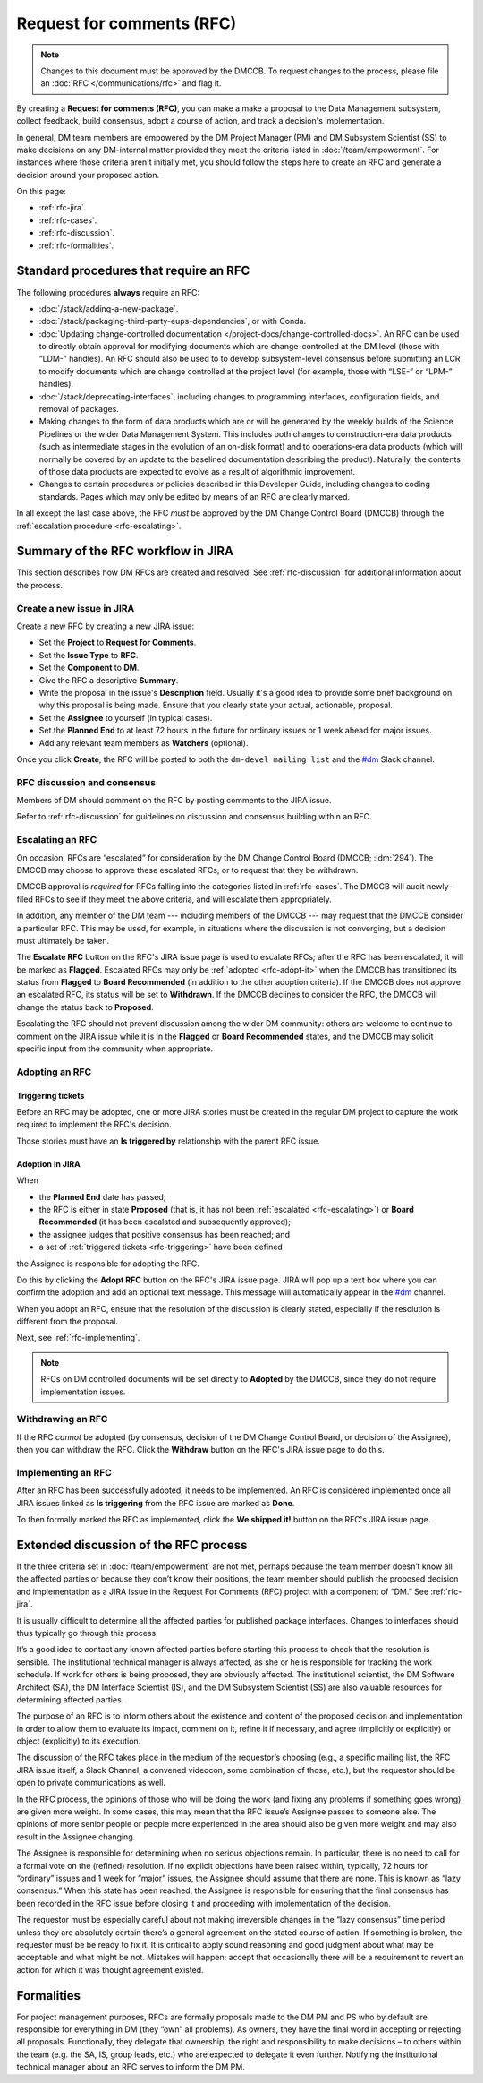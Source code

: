 
##########################
Request for comments (RFC)
##########################

.. note::

    Changes to this document must be approved by the DMCCB. 
    To request changes to the process, please file an :doc:`RFC </communications/rfc>` and flag it.

By creating a **Request for comments (RFC)**, you can make a make a proposal to the Data Management subsystem, collect feedback, build consensus, adopt a course of action, and track a decision's implementation.

In general, DM team members are empowered by the DM Project Manager (PM) and DM Subsystem Scientist (SS) to make decisions on any DM-internal matter provided they meet the criteria listed in :doc:`/team/empowerment`.
For instances where those criteria aren't initially met, you should follow the steps here to create an RFC and generate a decision around your proposed action.

On this page:

- :ref:`rfc-jira`.
- :ref:`rfc-cases`.
- :ref:`rfc-discussion`.
- :ref:`rfc-formalities`.

.. seealso::

   :doc:`rfd` has a similar name, but has to do with convening discussions across DM teams.

.. _rfc-cases:

Standard procedures that require an RFC
=======================================

The following procedures **always** require an RFC:

- :doc:`/stack/adding-a-new-package`.
- :doc:`/stack/packaging-third-party-eups-dependencies`, or with Conda.
- :doc:`Updating change-controlled documentation </project-docs/change-controlled-docs>`.
  An RFC can be used to directly obtain approval for modifying documents which are change-controlled at the DM level (those with “LDM-” handles).
  An RFC should also be used to to develop subsystem-level consensus before submitting an LCR to modify documents which are change controlled at the project level (for example, those with “LSE-” or “LPM-” handles).
- :doc:`/stack/deprecating-interfaces`, including changes to programming interfaces, configuration fields, and removal of packages.
- Making changes to the form of data products which are or will be generated by the weekly builds of the Science Pipelines or the wider Data Management System.
  This includes both changes to construction-era data products (such as intermediate stages in the evolution of an on-disk format) and to operations-era data products (which will normally be covered by an update to the baselined documentation describing the product).
  Naturally, the contents of those data products are expected to evolve as a result of algorithmic improvement. 
- Changes to certain procedures or policies described in this Developer Guide, including changes to coding standards.
  Pages which may only be edited by means of an RFC are clearly marked.

In all except the last case above, the RFC *must* be approved by the DM Change Control Board (DMCCB) through the :ref:`escalation procedure <rfc-escalating>`.

.. _rfc-jira:

Summary of the RFC workflow in JIRA
===================================

This section describes how DM RFCs are created and resolved.
See :ref:`rfc-discussion` for additional information about the process.

Create a new issue in JIRA
--------------------------

Create a new RFC by creating a new JIRA issue:

- Set the **Project** to **Request for Comments**.
- Set the **Issue Type** to **RFC**.
- Set the **Component** to **DM**.
- Give the RFC a descriptive **Summary**.
- Write the proposal in the issue's **Description** field.
  Usually it's a good idea to provide some brief background on why this proposal is being made.
  Ensure that you clearly state your actual, actionable, proposal.
- Set the **Assignee** to yourself (in typical cases).
- Set the **Planned End** to at least 72 hours in the future for ordinary issues or 1 week ahead for major issues.
- Add any relevant team members as **Watchers** (optional).

Once you click **Create**, the RFC will be posted to both the ``dm-devel mailing list`` and the `#dm`_ Slack channel.

RFC discussion and consensus
----------------------------

Members of DM should comment on the RFC by posting comments to the JIRA issue.

Refer to :ref:`rfc-discussion` for guidelines on discussion and consensus building within an RFC.

.. _rfc-escalating:

Escalating an RFC
-----------------

On occasion, RFCs are “escalated” for consideration by the DM Change Control Board (DMCCB; :ldm:`294`).
The DMCCB may choose to approve these escalated RFCs, or to request that they be withdrawn.

DMCCB approval is *required* for RFCs falling into the categories listed in :ref:`rfc-cases`.
The DMCCB will audit newly-filed RFCs to see if they meet the above criteria, and will escalate them appropriately.

In addition, any member of the DM team --- including members of the DMCCB --- may request that the DMCCB consider a particular RFC.
This may be used, for example, in situations where the discussion is not converging, but a decision must ultimately be taken.

The **Escalate RFC** button on the RFC's JIRA issue page is used to escalate RFCs; after the RFC has been escalated, it will be marked as **Flagged**.
Escalated RFCs may only be :ref:`adopted <rfc-adopt-it>` when the DMCCB has transitioned its status from **Flagged** to **Board Recommended** (in addition to the other adoption criteria).
If the DMCCB does not approve an escalated RFC, its status will be set to **Withdrawn**.
If the DMCCB declines to consider the RFC, the DMCCB will change the status back to **Proposed**.

Escalating the RFC should not prevent discussion among the wider DM community: others are welcome to continue to comment on the JIRA issue while it is in the **Flagged** or **Board Recommended** states, and the DMCCB may solicit specific input from the community when appropriate.

Adopting an RFC
---------------

.. _rfc-triggering:

Triggering tickets
^^^^^^^^^^^^^^^^^^

Before an RFC may be adopted, one or more JIRA stories must be created in the regular DM project to capture the work required to implement the RFC's decision.

Those stories must have an **Is triggered by** relationship with the parent RFC issue.

.. _rfc-adopt-it:

Adoption in JIRA
^^^^^^^^^^^^^^^^

When

- the **Planned End** date has passed;
- the RFC is either in state **Proposed** (that is, it has not been :ref:`escalated <rfc-escalating>`) or **Board Recommended** (it has been escalated and subsequently approved);
- the assignee judges that positive consensus has been reached; and
- a set of :ref:`triggered tickets <rfc-triggering>` have been defined

the Assignee is responsible for adopting the RFC.

Do this by clicking the **Adopt RFC** button on the RFC's JIRA issue page.
JIRA will pop up a text box where you can confirm the adoption and add an optional text message.
This message will automatically appear in the `#dm`_ channel.

When you adopt an RFC, ensure that the resolution of the discussion is clearly stated, especially if the resolution is different from the proposal.

Next, see :ref:`rfc-implementing`.

.. note:: RFCs on DM controlled documents will be set directly to **Adopted** by the DMCCB, since they do not require implementation issues.

.. _rfc-withdrawing:

Withdrawing an RFC
------------------

If the RFC *cannot* be adopted (by consensus, decision of the DM Change Control Board, or decision of the Assignee), then you can withdraw the RFC.
Click the **Withdraw** button on the RFC's JIRA issue page to do this.

.. _rfc-implementing:

Implementing an RFC
-------------------

After an RFC has been successfully adopted, it needs to be implemented.
An RFC is considered implemented once all JIRA issues linked as **Is triggering** from the RFC issue are marked as **Done**.

To then formally marked the RFC as implemented, click the **We shipped it!** button on the RFC's JIRA issue page.

.. _rfc-discussion:

Extended discussion of the RFC process
======================================

If the three criteria set in :doc:`/team/empowerment` are not met, perhaps because the team member doesn’t know all the affected parties or because they don’t know their positions, the team member should publish the proposed decision and implementation as a JIRA issue in the Request For Comments (RFC) project with a component of “DM.”
See :ref:`rfc-jira`.

It is usually difficult to determine all the affected parties for published package interfaces.
Changes to interfaces should thus typically go through this process.

It’s a good idea to contact any known affected parties before starting this process to check that the resolution is sensible.
The institutional technical manager is always affected, as she or he is responsible for tracking the work schedule. If work for others is being proposed, they are obviously affected.
The institutional scientist, the DM Software Architect (SA), the DM Interface Scientist (IS), and the DM Subsystem Scientist (SS) are also valuable resources for determining affected parties.

The purpose of an RFC is to inform others about the existence and content of the proposed decision and implementation in order to allow them to evaluate its impact, comment on it, refine it if necessary, and agree (implicitly or explicitly) or object (explicitly) to its execution.

The discussion of the RFC takes place in the medium of the requestor’s choosing (e.g., a specific mailing list, the RFC JIRA issue itself, a Slack Channel, a convened videocon, some combination of those, etc.), but the requestor should be open to private communications as well.

In the RFC process, the opinions of those who will be doing the work (and fixing any problems if something goes wrong) are given more weight.
In some cases, this may mean that the RFC issue’s Assignee passes to someone else.
The opinions of more senior people or people more experienced in the area should also be given more weight and may also result in the Assignee changing.

The Assignee is responsible for determining when no serious objections remain.
In particular, there is no need to call for a formal vote on the (refined) resolution.
If no explicit objections have been raised within, typically, 72 hours for “ordinary” issues and 1 week for “major” issues, the Assignee should assume that there are none.
This is known as “lazy consensus.”
When this state has been reached, the Assignee is responsible for ensuring that the final consensus has been recorded in the RFC issue before closing it and proceeding with implementation of the decision.

The requestor must be especially careful about not making irreversible changes in the “lazy consensus” time period unless they are absolutely certain there’s a general agreement on the stated course of action.
If something is broken, the requestor must be be ready to fix it.
It is critical to apply sound reasoning and good judgment about what may be acceptable and what might be not.
Mistakes will happen; accept that occasionally there will be a requirement to revert an action for which it was thought agreement existed.

.. _rfc-formalities:

Formalities
===========

For project management purposes, RFCs are formally proposals made to the DM PM and PS who by default are responsible for everything in DM (they “own” all problems).
As owners, they have the final word in accepting or rejecting all proposals.
Functionally, they delegate that ownership, the right and responsibility to make decisions – to others within the team (e.g. the SA, IS, group leads, etc.) who are expected to delegate it even further.
Notifying the institutional technical manager about an RFC serves to inform the DM PM.

.. _`#dm`: https://lsstc.slack.com/messages/dm/
